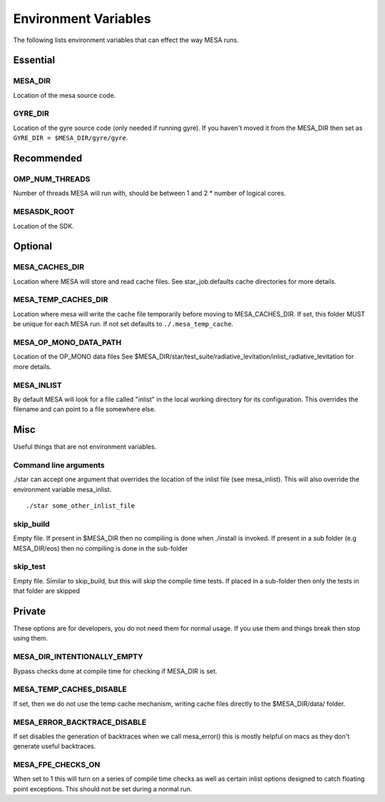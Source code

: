 =====================
Environment Variables
=====================

The following lists environment variables that can effect the way MESA runs.

Essential
---------

MESA_DIR
~~~~~~~~

Location of the mesa source code.


GYRE_DIR
~~~~~~~~

Location of the gyre source code (only needed if running gyre).  If
you haven't moved it from the MESA_DIR then set as ``GYRE_DIR =
$MESA_DIR/gyre/gyre``.



Recommended
-----------

OMP_NUM_THREADS
~~~~~~~~~~~~~~~

Number of threads MESA will run with, should be between 1 and 2 * number of logical cores.


MESASDK_ROOT
~~~~~~~~~~~~

Location of the SDK.



Optional
--------

MESA_CACHES_DIR
~~~~~~~~~~~~~~~

Location where MESA will store and read cache files.
See star_job.defaults cache directories for more details.


MESA_TEMP_CACHES_DIR
~~~~~~~~~~~~~~~~~~~~

Location where mesa will write the cache file temporarily before moving to
MESA_CACHES_DIR. If set, this folder MUST be unique for each
MESA run. If not set defaults to ``./.mesa_temp_cache``.


MESA_OP_MONO_DATA_PATH
~~~~~~~~~~~~~~~~~~~~~~

Location of the OP_MONO data files
See $MESA_DIR/star/test_suite/radiative_levitation/inlist_radiative_levitation
for more details.


MESA_INLIST
~~~~~~~~~~~

By default MESA will look for a file called "inlist" in the local
working directory for its configuration. This overrides the filename
and can point to a file somewhere else.


Misc
----

Useful things that are not environment variables.

Command line arguments
~~~~~~~~~~~~~~~~~~~~~~

./star can accept one argument that overrides the location of the
inlist file (see mesa_inlist). This will also override the environment
variable mesa_inlist. ::

    ./star some_other_inlist_file

skip_build
~~~~~~~~~~

Empty file.  If present in $MESA_DIR then no compiling is done when ./install is invoked.
If present in a sub folder (e.g MESA_DIR/eos) then no compiling is done in the sub-folder

skip_test
~~~~~~~~~

Empty file.  Similar to skip_build, but this will skip the compile time tests.
If placed in a sub-folder then only the tests in that folder are skipped


Private
-------

These options are for developers, you do not need them for normal usage.
If you use them and things break then stop using them.

MESA_DIR_INTENTIONALLY_EMPTY
~~~~~~~~~~~~~~~~~~~~~~~~~~~~

Bypass checks done at compile time for checking if MESA_DIR is set.


MESA_TEMP_CACHES_DISABLE
~~~~~~~~~~~~~~~~~~~~~~~~

If set, then we do not use the temp cache mechanism, writing cache
files directly to the $MESA_DIR/data/ folder.


MESA_ERROR_BACKTRACE_DISABLE
~~~~~~~~~~~~~~~~~~~~~~~~~~~~

If set disables the generation of backtraces when we call mesa_error()
this is mostly helpful on macs as they don't generate useful backtraces.


MESA_FPE_CHECKS_ON
~~~~~~~~~~~~~~~~~~

When set to 1 this will turn on a series of compile time checks as well as
certain inlist options designed to catch floating point exceptions.
This should not be set during a normal run.

